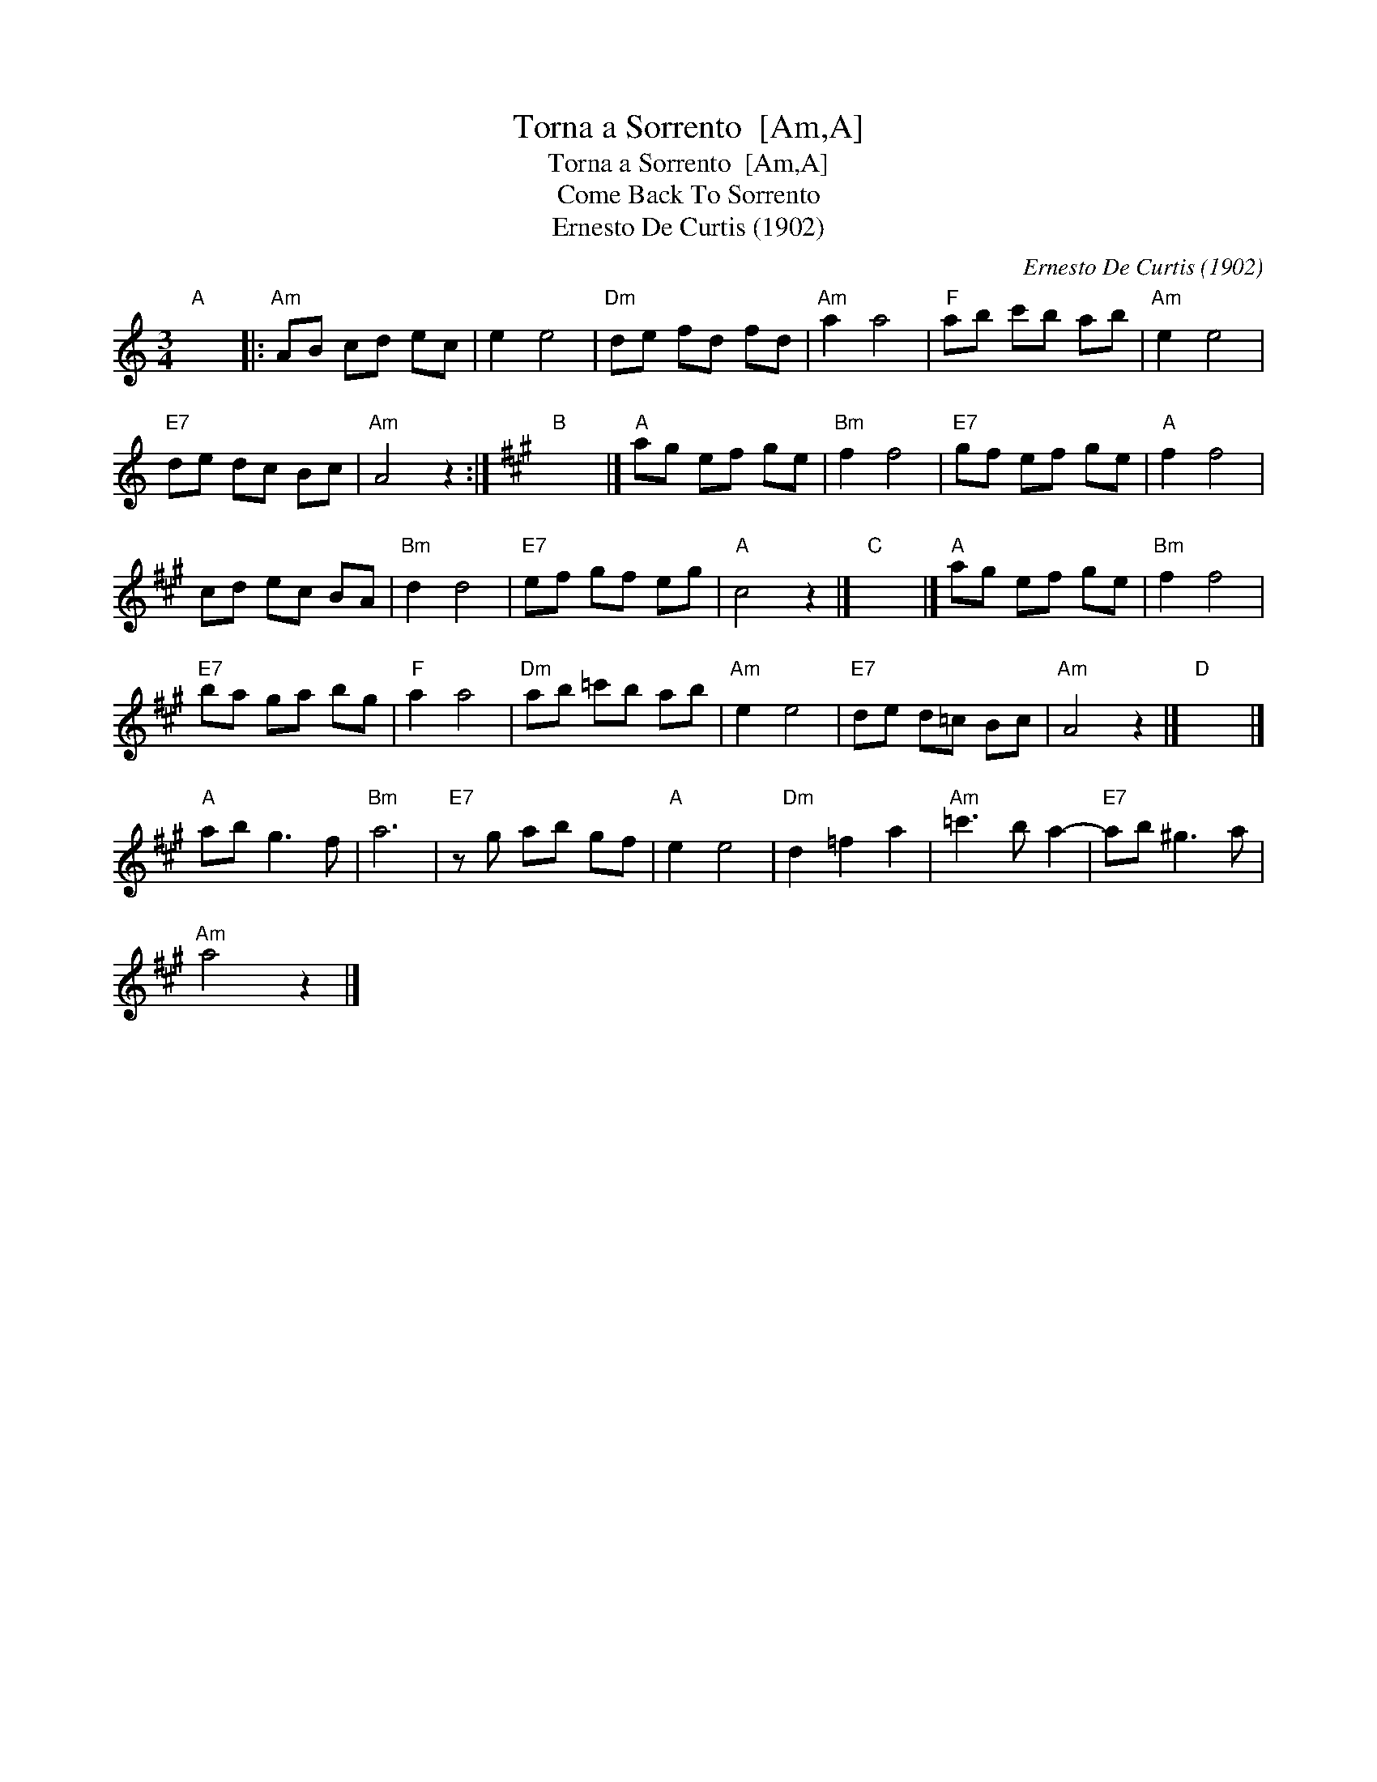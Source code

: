 X:1
T:Torna a Sorrento  [Am,A]
T:Torna a Sorrento  [Am,A]
T:Come Back To Sorrento
T:Ernesto De Curtis (1902)
C:Ernesto De Curtis (1902)
L:1/8
M:3/4
K:C
V:1 treble 
V:1
"A" x6 |:"Am" AB cd ec | e2 e4 |"Dm" de fd fd |"Am" a2 a4 |"F" ab c'b ab |"Am" e2 e4 | %7
"E7" de dc Bc |"Am" A4 z2 :|[K:A]"B" x6 |]"A" ag ef ge |"Bm" f2 f4 |"E7" gf ef ge |"A" f2 f4 | %14
 cd ec BA |"Bm" d2 d4 |"E7" ef gf eg |"A" c4 z2 |]"C" x6 |]"A" ag ef ge |"Bm" f2 f4 | %21
"E7" ba ga bg |"F" a2 a4 |"Dm" ab =c'b ab |"Am" e2 e4 |"E7" de d=c Bc |"Am" A4 z2 |]"D" x6 |] %28
"A" ab g3 f |"Bm" a6 |"E7" z g ab gf |"A" e2 e4 |"Dm" d2 =f2 a2 |"Am" =c'3 b a2- |"E7" ab ^g3 a | %35
"Am" a4 z2 |] %36

